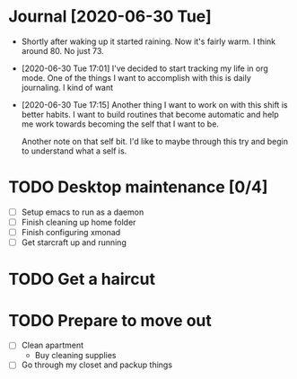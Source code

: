 * Journal [2020-06-30 Tue]
  :WEATHER:
  - Shortly after waking up it started raining.
    Now it's fairly warm. I think around 80. No just 73.
  :END:
  :GENERAL:
  - [2020-06-30 Tue 17:01]
    I've decided to start tracking my life in org mode.
    One of the things I want to accomplish with this is daily journaling.
    I kind of want
  - [2020-06-30 Tue 17:15]
    Another thing I want to work on with this shift is better habits.
    I want to build routines that become automatic and help me work
    towards becoming the self that I want to be.

    Another note on that self bit. I'd like to maybe through this
    try and begin to understand what a self is.
  :END:

* TODO Desktop maintenance [0/4]
  - [ ] Setup emacs to run as a daemon
  - [ ] Finish cleaning up home folder
  - [ ] Finish configuring xmonad
  - [ ] Get starcraft up and running
      :LOGBOOK:
        - [2020-06-30 Tue 17:12] to get starcraft up and running I need finish emerging wine.
      :END:
  :LOGBOOK:
  :END:


* TODO Get a haircut
* TODO Prepare to move out
  DEADLINE: <2020-07-31 Fri>
 - [ ] Clean apartment
   - Buy cleaning supplies
 - [ ] Go through my closet and packup things
